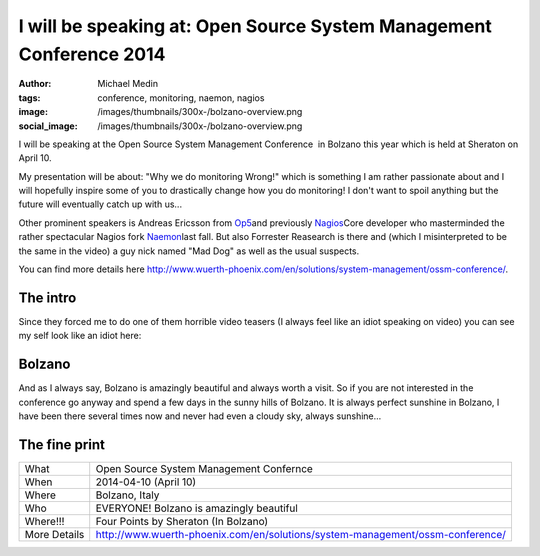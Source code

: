 I will be speaking at: Open Source System Management Conference 2014
####################################################################
:author: Michael Medin
:tags: conference, monitoring, naemon, nagios
:image: /images/thumbnails/300x-/bolzano-overview.png
:social_image: /images/thumbnails/300x-/bolzano-overview.png

I will be speaking at the Open Source System Management Conference  in
Bolzano this year which is held at Sheraton on April 10.

My presentation will be about: "Why we do monitoring Wrong!" which is
something I am rather passionate about and I will hopefully inspire some
of you to drastically change how you do monitoring! I don't want to
spoil anything but the future will eventually catch up with us...

.. PELICAN_END_SUMMARY

Other prominent speakers is Andreas Ericsson from
`Op5 <http://www.op5.com>`__\ and previously
`Nagios <http://www.nagios.org>`__\ Core developer who masterminded the
rather spectacular Nagios fork `Naemon <http://www.naemon.org/>`__\ last
fall. But also Forrester Reasearch is there and (which I misinterpreted
to be the same in the video) a guy nick named "Mad Dog" as well as the
usual suspects.

You can find more details here
http://www.wuerth-phoenix.com/en/solutions/system-management/ossm-conference/.

The intro
---------

Since they forced me to do one of them horrible video teasers (I always
feel like an idiot speaking on video) you can see my self look like an
idiot here:

.. youtube:: bb5gZy75ffo

Bolzano
-------

And as I always say, Bolzano is amazingly beautiful and always worth a
visit. So if you are not interested in the conference go anyway and
spend a few days in the sunny hills of Bolzano. It is always perfect
sunshine in Bolzano, I have been there several times now and never had
even a cloudy sky, always sunshine...

The fine print
--------------

+----------------+---------------------------------------------------------------------------------+
| What           | Open Source System Management Confernce                                         |
+----------------+---------------------------------------------------------------------------------+
| When           | 2014-04-10 (April 10)                                                           |
+----------------+---------------------------------------------------------------------------------+
| Where          | Bolzano, Italy                                                                  |
+----------------+---------------------------------------------------------------------------------+
| Who            | EVERYONE! Bolzano is amazingly beautiful                                        |
+----------------+---------------------------------------------------------------------------------+
| Where!!!       | Four Points by Sheraton (In Bolzano)                                            |
+----------------+---------------------------------------------------------------------------------+
| More Details   | http://www.wuerth-phoenix.com/en/solutions/system-management/ossm-conference/   |
+----------------+---------------------------------------------------------------------------------+


